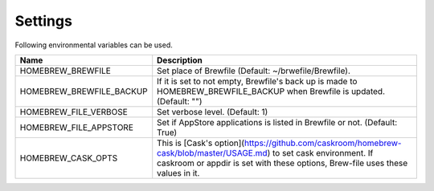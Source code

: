 Settings
========

Following environmental variables can be used.

===========================      ================================
Name                             Description
===========================      ================================
HOMEBREW_BREWFILE                Set place of Brewfile (Default: ~/brwefile/Brewfile).
HOMEBREW_BREWFILE_BACKUP         If it is set to not empty, Brewfile's back up is made to HOMEBREW_BREWFILE_BACKUP when Brewfile is updated. (Default: "")
HOMEBREW_FILE_VERBOSE            Set verbose level. (Default: 1)
HOMEBREW_FILE_APPSTORE           Set if AppStore applications is listed in Brewfile or not. (Default: True)
HOMEBREW_CASK_OPTS               This is [Cask's option](https://github.com/caskroom/homebrew-cask/blob/master/USAGE.md) to set cask environment.
                                 If caskroom or appdir is set with these options, Brew-file uses these values in it.
===========================      ================================

